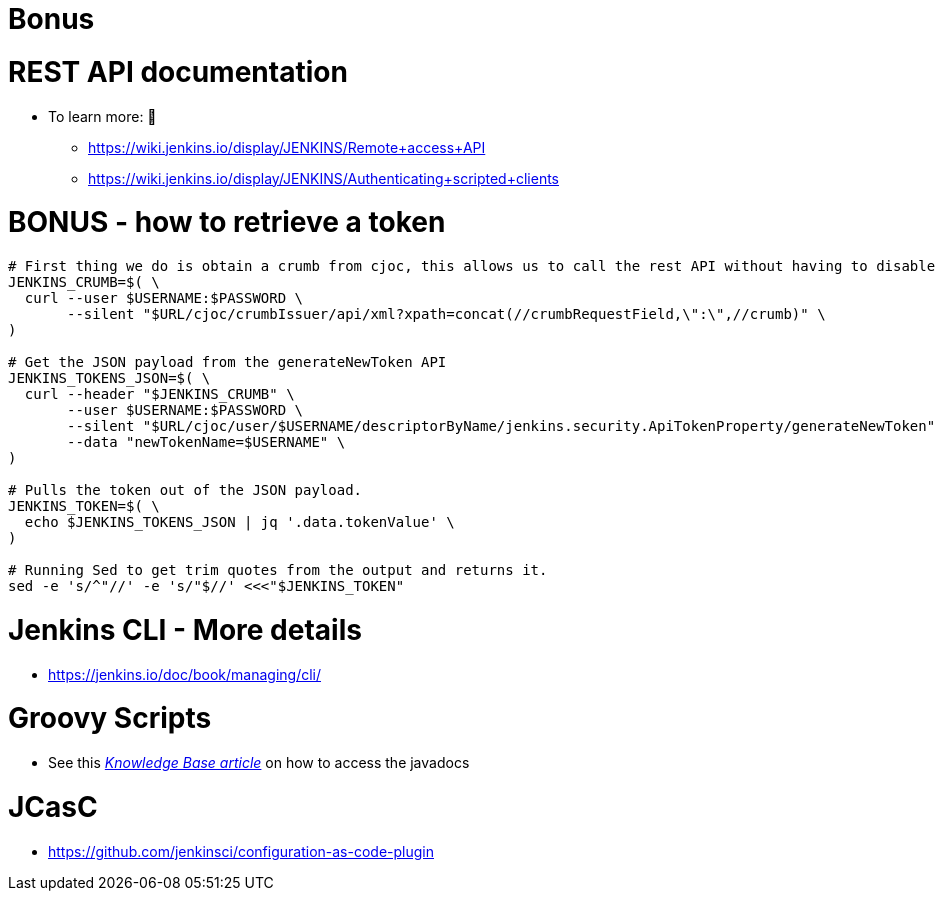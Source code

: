 = Bonus

= REST API documentation

* To learn more:  📖
** https://wiki.jenkins.io/display/JENKINS/Remote+access+API
** https://wiki.jenkins.io/display/JENKINS/Authenticating+scripted+clients

= BONUS - how to retrieve a token

[source,bash]
----
# First thing we do is obtain a crumb from cjoc, this allows us to call the rest API without having to disable CSRF.
JENKINS_CRUMB=$( \
  curl --user $USERNAME:$PASSWORD \
       --silent "$URL/cjoc/crumbIssuer/api/xml?xpath=concat(//crumbRequestField,\":\",//crumb)" \
)

# Get the JSON payload from the generateNewToken API
JENKINS_TOKENS_JSON=$( \
  curl --header "$JENKINS_CRUMB" \
       --user $USERNAME:$PASSWORD \
       --silent "$URL/cjoc/user/$USERNAME/descriptorByName/jenkins.security.ApiTokenProperty/generateNewToken" \
       --data "newTokenName=$USERNAME" \
)

# Pulls the token out of the JSON payload.
JENKINS_TOKEN=$( \
  echo $JENKINS_TOKENS_JSON | jq '.data.tokenValue' \
)

# Running Sed to get trim quotes from the output and returns it.
sed -e 's/^"//' -e 's/"$//' <<<"$JENKINS_TOKEN"
----


= Jenkins CLI - More details

* https://jenkins.io/doc/book/managing/cli/

= Groovy Scripts

** See this link:https://support.cloudbees.com/hc/en-us/articles/228175367-Custom-Plugins-APIs-and-Javadocs-of-CloudBees-Jenkins-Enterprise-plugins[_Knowledge Base article_,window=_blank] on how to access the javadocs

= JCasC

* https://github.com/jenkinsci/configuration-as-code-plugin

